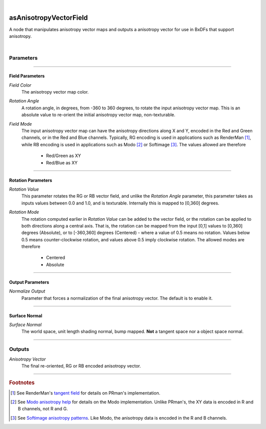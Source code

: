 .. _label_as_anisotropy_vector_field:

.. fix_img_align::

|
 
.. image:: /_images/icons/asAnisotropyVectorField.png
   :width: 128px
   :align: left
   :height: 128px
   :alt: Anisotropy Vector Field Icon

asAnisotropyVectorField
***********************

A node that manipulates anisotropy vector maps and outputs a anisotropy vector for use in BxDFs that support anisotropy.

|

Parameters
----------

.. bogus directive to silence warnings::

-----

Field Parameters
^^^^^^^^^^^^^^^^

*Field Color*
    The anisotropy vector map color.

*Rotation Angle*
    A rotation angle, in degrees, from -360 to 360 degrees, to rotate the input anisotropy vector map. This is an absolute value to re-orient the initial anisotropy vector map, non-texturable.

*Field Mode*
    The input anisotropy vector map can have the anisotropy directions along X and Y, encoded in the Red and Green channels, or in the Red and Blue channels.
    Typically, RG encoding is used in applications such as RenderMan [#]_, while RB encoding is used in applications such as Modo [#]_ or Softimage [#]_.
    The values allowed are therefore

        * Red/Green as XY
        * Red/Blue as XY

-----

Rotation Parameters
^^^^^^^^^^^^^^^^^^^

*Rotation Value*
    This parameter rotates the RG or RB vector field, and unlike the *Rotation Angle* parameter, this parameter takes as inputs values between 0.0 and 1.0, and is texturable. Internally this is mapped to [0,360] degrees.

*Rotation Mode*
    The rotation computed earlier in *Rotation Value* can be added to the vector field, or the rotation can be applied to both directions along a central axis. That is, the rotation can be mapped from the input [0,1] values to [0,360] degrees (Absolute), or to [-360,360] degrees (Centered) - where a value of 0.5 means no rotation. Values below 0.5 means counter-clockwise rotation, and values above 0.5 imply clockwise rotation.
    The allowed modes are therefore

        * Centered
        * Absolute

----

Output Parameters
^^^^^^^^^^^^^^^^^

*Normalize Output*
    Parameter that forces a normalization of the final anisotropy vector. The default is to enable it.

-----

Surface Normal
^^^^^^^^^^^^^^

*Surface Normal*
    The world space, unit length shading normal, bump mapped. **Not** a tangent space nor a object space normal.

-----

Outputs
-------

*Anisotropy Vector*
    The final re-oriented, RG or RB encoded anisotropy vector.

-----

.. rubric:: Footnotes

.. [#] See RenderMan's `tangent field <https://rmanwiki.pixar.com/display/REN/PxrTangentField>`_ for details on PRman's implementation.

.. [#] See `Modo anisotropy help <http://modo.docs.thefoundry.co.uk/modo/501/help/pages/shaderendering/ShaderItems/AnisotropicDirection.html>`_ for details on the Modo implementation. Unlike PRman's, the XY data is encoded in R and B channels, not R and G.

.. [#] See `Softimage anisotropy patterns <http://www.softimageblog.com/archives/197>`_. Like Modo, the anisotropy data is encoded in the R and B channels.


